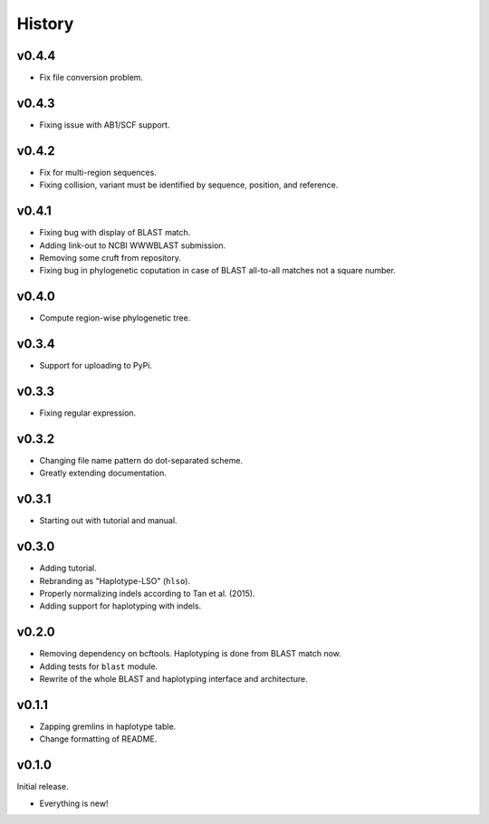 =======
History
=======


------
v0.4.4
------

- Fix file conversion problem.

------
v0.4.3
------

- Fixing issue with AB1/SCF support.

------
v0.4.2
------

- Fix for multi-region sequences.
- Fixing collision, variant must be identified by sequence, position, and reference.

------
v0.4.1
------

- Fixing bug with display of BLAST match.
- Adding link-out to NCBI WWWBLAST submission.
- Removing some cruft from repository.
- Fixing bug in phylogenetic coputation in case of BLAST all-to-all matches not a square number.

------
v0.4.0
------

- Compute region-wise phylogenetic tree.

------
v0.3.4
------

- Support for uploading to PyPi.

------
v0.3.3
------

- Fixing regular expression.

------
v0.3.2
------

- Changing file name pattern do dot-separated scheme.
- Greatly extending documentation.

------
v0.3.1
------

- Starting out with tutorial and manual.

------
v0.3.0
------

- Adding tutorial.
- Rebranding as "Haplotype-LSO" (``hlso``).
- Properly normalizing indels according to Tan et al. (2015).
- Adding support for haplotyping with indels.

------
v0.2.0
------

- Removing dependency on bcftools.
  Haplotyping is done from BLAST match now.
- Adding tests for ``blast`` module.
- Rewrite of the whole BLAST and haplotyping interface and architecture.

------
v0.1.1
------

- Zapping gremlins in haplotype table.
- Change formatting of README.

------
v0.1.0
------

Initial release.

- Everything is new!
